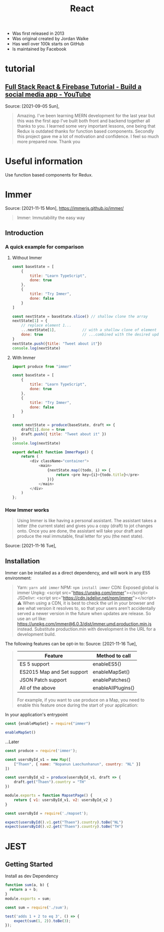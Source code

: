 :PROPERTIES:
:ID:       8b81de25-b0b5-435c-99a2-cbebf03937fc
:END:
#+title: React
#+filetags: :video:
- Was first released in 2013
- Was original created by Jordan Walke
- Has well over 100k starts on GitHub
- Is maintained by Facebook

* tutorial
** [[https://www.youtube.com/watch?v=m_u6P5k0vP0][Full Stack React & Firebase Tutorial - Build a social media app - YouTube]]
Source: [2021-09-05 Sun],
 #+BEGIN_QUOTE
Amazing. I've been learning MERN development for the last year but this was the first app I've built both front and backend together all thanks to you. I learned some very important lessons, one being that Redux is outdated thanks for function based components. Secondly this project gave me a lot of motivation and confidence. I feel so much more prepared now. Thank you
#+END_QUOTE
* Useful information
Use function based components for Redux.
* Immer
Source: [2021-11-15 Mon], https://immerjs.github.io/immer/
 #+BEGIN_QUOTE
Immer: Immutability the easy way
#+END_QUOTE
** Introduction

*** A quick example for comparison
**** Without Immer
#+begin_src js
const baseState = [
    {
        title: "Learn TypeScript",
        done: true
    },
    {
        title: "Try Immer",
        done: false
    }
]

const nextState = baseState.slice() // shallow clone the array
nextState[1] = {
    // replace element 1...
    ...nextState[1],            // with a shallow clone of element 1
    done: true                  // ...combined with the desired update
}
nextState.push({title: "Tweet about it"})
console.log(nextState)
#+end_src

#+RESULTS:
: [{ title: 'Learn TypeScript '(\, done:) true } (\, {) title: 'Try Immer '(\, done:) true } (\, {) title: 'Tweet about it '}]

**** With Immer
#+begin_src js :tangle try-next/pages/immer/index.js
import produce from "immer"

const baseState = [
    {
        title: "Learn TypeScript",
        done: true
    },
    {
        title: "Try Immer",
        done: false
    }
]

const nextState = produce(baseState, draft => {
    draft[1].done = true
    draft.push({ title: "Tweet about it" })
})
console.log(nextState)

export default function ImmerPage() {
    return (
        <div className="container">
            <main>
                {nextState.map((todo, i) => {
                    return <pre key={i}>{todo.title}</pre>
                })}
            </main>
        </div>
    )
};
#+end_src

#+RESULTS:

*** How Immer works
#+BEGIN_QUOTE
Using Immer is like having a personal assistant. The assistant takes a letter (the current state) and gives you a copy (draft) to jot changes onto. Once you are done, the assistant will take your draft and produce the real immutable, final letter for you (the next state).
#+END_QUOTE
Source: [2021-11-16 Tue],

** Installation
:PROPERTIES:
:ID:       fb2f5e23-99fc-4d67-9371-906d72ccc335
:END:
Immer can be installed as a direct dependency, and will work in any ES5 environment:

 #+BEGIN_QUOTE
Yarn: ~yarn add immer~
NPM: ~npm install immer~
CDN: Exposed global is immer
    Unpkg: <script src="https://unpkg.com/immer"></script>
    JSDelivr: <script src="https://cdn.jsdelivr.net/npm/immer"></script>
    ⚠️ When using a CDN, it is best to check the url in your browser and see what version it resolves to, so that your users aren't accidentally served a newer version in the future when updates are release. So use an url like: https://unpkg.com/immer@6.0.3/dist/immer.umd.production.min.js instead. Substitute production.min with development in the URL for a development build.
#+END_QUOTE


The following features can be opt-in to:
Source: [2021-11-16 Tue],
 #+BEGIN_QUOTE
|----------------------------+--------------------|
| Feature                    | Method to call     |
|----------------------------+--------------------|
| ES 5 support               | enableES5()        |
| ES2015 Map and Set support | enableMapSet()     |
| JSON Patch support         | enablePatches()    |
| All of the above           | enableAllPlugins() |
|----------------------------+--------------------|

For example, if you want to use produce on a Map, you need to enable this feature once during the start of your application:
#+END_QUOTE
In your application's entrypoint

#+begin_src js :tangle try-next/pages/immer/mapset.js
const {enableMapSet} = require("immer")

enableMapSet()
#+end_src
...Later

#+begin_src js :tangle try-next/pages/immer/mapset.js
const produce = require('immer');

const usersById_v1 = new Map([
    ["Thaen", { name: "Nopanun Laochunhanun", country: "NL" }]
])

const usersById_v2 = produce(usersById_v1, draft => {
    draft.get("Thaen").country = "TH"
})

module.exports = function MapsetPage() {
    return { v1: usersById_v1, v2: usersById_v2 }
}
#+end_src
#+begin_src js :tangle try-next/pages/immer/mapset.test.js
const usersById = require('./mapset');

expect(usersById().v1.get("Thaen").country).toBe("NL")
expect(usersById().v2.get("Thaen").country).toBe("TH")
#+end_src

* JEST
** Getting Started
:PROPERTIES:
:ID:       00e98a80-1f86-472d-af7c-01fbf2ecffba
:END:
Install as dev Dependency

#+begin_src js :tangle try-next/pages/sum.js
function sum(a, b) {
  return a + b;
}
module.exports = sum;
#+end_src
#+begin_src js :tangle try-next/pages/sum.test.js
const sum = require('./sum');

test('adds 1 + 2 to eq 3', () => {
    expect(sum(1, 2)).toBe(3);
});
#+end_src
